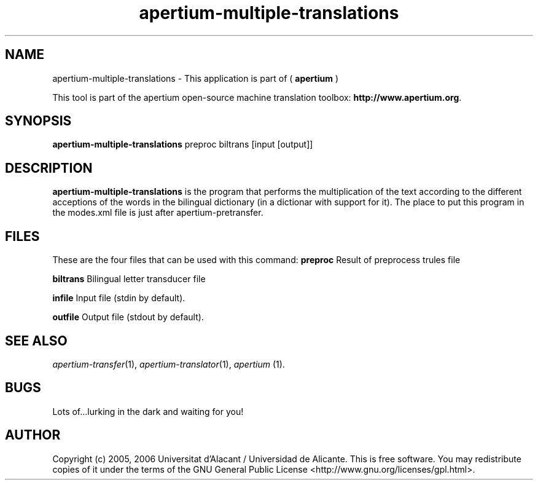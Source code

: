 .TH apertium-multiple-translations 1 2006-03-08 "" ""
.SH NAME
apertium-multiple-translations \- This application is part of (
.B apertium
)
.PP
This tool is part of the apertium open-source machine translation
toolbox: \fBhttp://www.apertium.org\fR.
.SH SYNOPSIS
.B apertium-multiple-translations
preproc biltrans [input [output]]
.SH DESCRIPTION
.BR apertium-multiple-translations 
is the program that performs the multiplication of the text according to the
different acceptions of the words in the bilingual dictionary (in a dictionar
with support for it).  The place to put this program in the modes.xml file is 
just after apertium-pretransfer.
.PP
.RE
.SH FILES
These are the four files that can be used with this command:
.B preproc    
Result of preprocess trules file
.PP
.B biltrans   
Bilingual letter transducer file
.PP
.B infile
Input file (stdin by default).
.PP
.B outfile
Output file (stdout by default).
.PP
.SH SEE ALSO
.I apertium-transfer\fR(1),
.I apertium-translator\fR(1),
.I apertium \fR(1).
.SH BUGS
Lots of...lurking in the dark and waiting for you!
.SH AUTHOR
Copyright (c) 2005, 2006 Universitat d'Alacant / Universidad de Alicante.
This is free software.  You may redistribute copies of it under the terms
of the GNU General Public License <http://www.gnu.org/licenses/gpl.html>.

